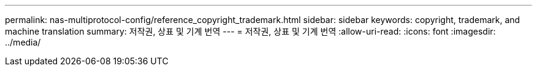 ---
permalink: nas-multiprotocol-config/reference_copyright_trademark.html 
sidebar: sidebar 
keywords: copyright, trademark, and machine translation 
summary: 저작권, 상표 및 기계 번역 
---
= 저작권, 상표 및 기계 번역
:allow-uri-read: 
:icons: font
:imagesdir: ../media/



